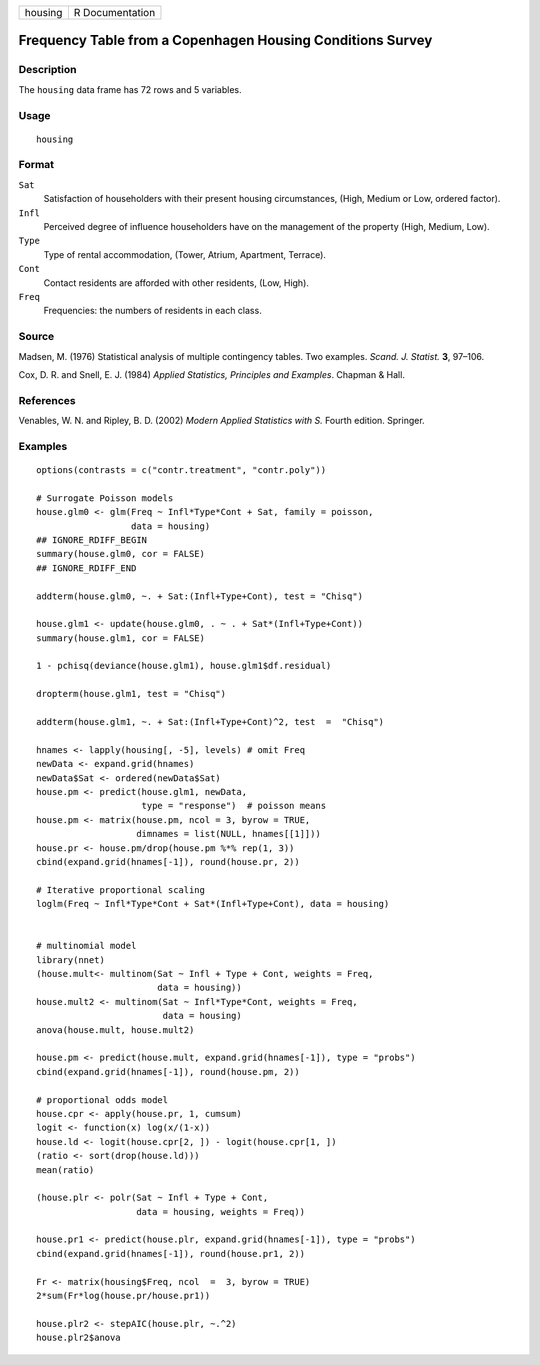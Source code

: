 ======= ===============
housing R Documentation
======= ===============

Frequency Table from a Copenhagen Housing Conditions Survey
-----------------------------------------------------------

Description
~~~~~~~~~~~

The ``housing`` data frame has 72 rows and 5 variables.

Usage
~~~~~

::

   housing

Format
~~~~~~

``Sat``
   Satisfaction of householders with their present housing
   circumstances, (High, Medium or Low, ordered factor).

``Infl``
   Perceived degree of influence householders have on the management of
   the property (High, Medium, Low).

``Type``
   Type of rental accommodation, (Tower, Atrium, Apartment, Terrace).

``Cont``
   Contact residents are afforded with other residents, (Low, High).

``Freq``
   Frequencies: the numbers of residents in each class.

Source
~~~~~~

Madsen, M. (1976) Statistical analysis of multiple contingency tables.
Two examples. *Scand. J. Statist.* **3**, 97–106.

Cox, D. R. and Snell, E. J. (1984) *Applied Statistics, Principles and
Examples*. Chapman & Hall.

References
~~~~~~~~~~

Venables, W. N. and Ripley, B. D. (2002) *Modern Applied Statistics with
S.* Fourth edition. Springer.

Examples
~~~~~~~~

::

   options(contrasts = c("contr.treatment", "contr.poly"))

   # Surrogate Poisson models
   house.glm0 <- glm(Freq ~ Infl*Type*Cont + Sat, family = poisson,
                     data = housing)
   ## IGNORE_RDIFF_BEGIN
   summary(house.glm0, cor = FALSE)
   ## IGNORE_RDIFF_END

   addterm(house.glm0, ~. + Sat:(Infl+Type+Cont), test = "Chisq")

   house.glm1 <- update(house.glm0, . ~ . + Sat*(Infl+Type+Cont))
   summary(house.glm1, cor = FALSE)

   1 - pchisq(deviance(house.glm1), house.glm1$df.residual)

   dropterm(house.glm1, test = "Chisq")

   addterm(house.glm1, ~. + Sat:(Infl+Type+Cont)^2, test  =  "Chisq")

   hnames <- lapply(housing[, -5], levels) # omit Freq
   newData <- expand.grid(hnames)
   newData$Sat <- ordered(newData$Sat)
   house.pm <- predict(house.glm1, newData,
                       type = "response")  # poisson means
   house.pm <- matrix(house.pm, ncol = 3, byrow = TRUE,
                      dimnames = list(NULL, hnames[[1]]))
   house.pr <- house.pm/drop(house.pm %*% rep(1, 3))
   cbind(expand.grid(hnames[-1]), round(house.pr, 2))

   # Iterative proportional scaling
   loglm(Freq ~ Infl*Type*Cont + Sat*(Infl+Type+Cont), data = housing)


   # multinomial model
   library(nnet)
   (house.mult<- multinom(Sat ~ Infl + Type + Cont, weights = Freq,
                          data = housing))
   house.mult2 <- multinom(Sat ~ Infl*Type*Cont, weights = Freq,
                           data = housing)
   anova(house.mult, house.mult2)

   house.pm <- predict(house.mult, expand.grid(hnames[-1]), type = "probs")
   cbind(expand.grid(hnames[-1]), round(house.pm, 2))

   # proportional odds model
   house.cpr <- apply(house.pr, 1, cumsum)
   logit <- function(x) log(x/(1-x))
   house.ld <- logit(house.cpr[2, ]) - logit(house.cpr[1, ])
   (ratio <- sort(drop(house.ld)))
   mean(ratio)

   (house.plr <- polr(Sat ~ Infl + Type + Cont,
                      data = housing, weights = Freq))

   house.pr1 <- predict(house.plr, expand.grid(hnames[-1]), type = "probs")
   cbind(expand.grid(hnames[-1]), round(house.pr1, 2))

   Fr <- matrix(housing$Freq, ncol  =  3, byrow = TRUE)
   2*sum(Fr*log(house.pr/house.pr1))

   house.plr2 <- stepAIC(house.plr, ~.^2)
   house.plr2$anova
